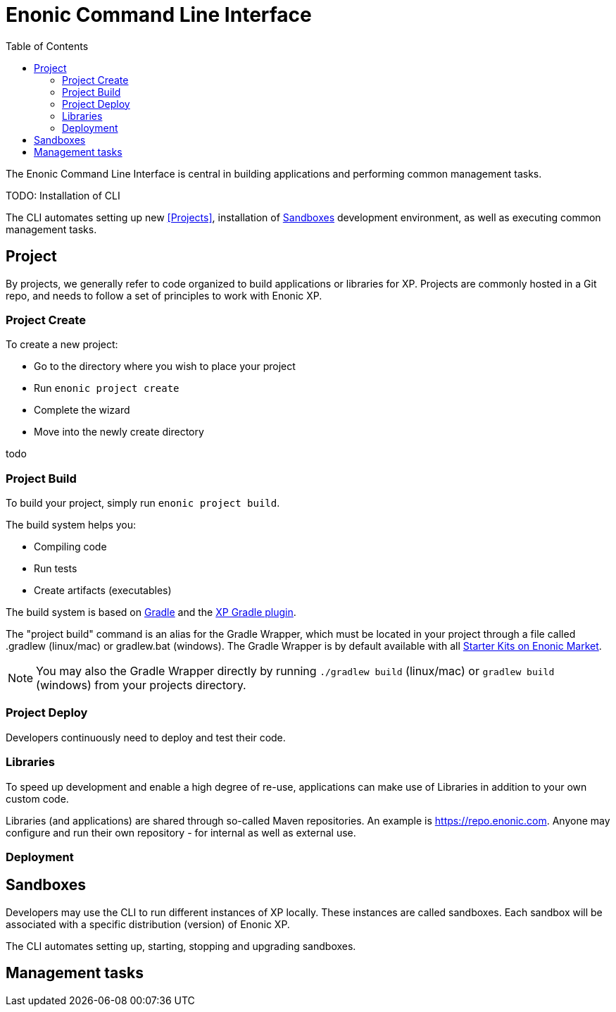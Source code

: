 = Enonic Command Line Interface
:toc: right
:imagesdir: images

The Enonic Command Line Interface is central in building applications and performing common management tasks.


TODO: Installation of CLI


The CLI automates setting up new <<Projects>>, installation of <<Sandboxes>> development environment, as well as executing common management tasks.

== Project

By projects, we generally refer to code organized to build applications or libraries for XP.
Projects are commonly hosted in a Git repo, and needs to follow a set of principles to work with Enonic XP.

=== Project Create

To create a new project:

* Go to the directory where you wish to place your project
* Run `enonic project create`
* Complete the wizard
* Move into the newly create directory

todo

=== Project Build

To build your project, simply run `enonic project build`.

The build system helps you:

* Compiling code
* Run tests
* Create artifacts (executables)

The build system is based on https://gradle.org/[Gradle] and the https://plugins.gradle.org/plugin/com.enonic.xp.app[XP Gradle plugin].

The "project build" command is an alias for the Gradle Wrapper, which must be located in your project through a file called .gradlew (linux/mac) or gradlew.bat (windows).
The Gradle Wrapper is by default available with all https://market.enonic.com/starters[Starter Kits on Enonic Market].

NOTE: You may also the Gradle Wrapper directly by running `./gradlew build` (linux/mac) or `gradlew build` (windows) from your projects directory.


=== Project Deploy

Developers continuously need to deploy and test their code.

=== Libraries

To speed up development and enable a high degree of re-use,
applications can make use of Libraries in addition to your own custom code.

Libraries (and applications) are shared through so-called Maven repositories.
An example is https://repo.enonic.com. Anyone may configure and run their own repository - for internal as well as external use.


=== Deployment


== Sandboxes

Developers may use the CLI to run different instances of XP locally. These instances are called sandboxes.
Each sandbox will be associated with a specific distribution (version) of Enonic XP.

The CLI automates setting up, starting, stopping and upgrading sandboxes.




== Management tasks
